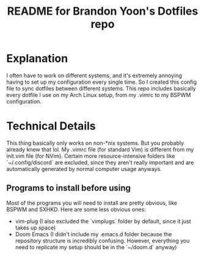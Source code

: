 #+title: README for Brandon Yoon's Dotfiles repo

* Explanation
I often have to work on different systems, and it's extremely annoying having to set up my configuration every single time. So I created this config file to sync dotfiles between different systems. This repo includes basically every dotfile I use on my Arch Linux setup, from my .vimrc to my BSPWM configuration.

* Technical Details
This thing basically only works on non-*nix systems. But you probably already knew that lol.
My .vimrc file (for standard Vim) is different from my init.vim file (for NVim).
Certain more resource-intensive folders like `~/.config/discord` are excluded, since they aren't really important and are automatically generated by normal computer usage anyways.
** Programs to install before using
Most of the programs you will need to install are pretty obvious, like BSPWM and SXHKD. Here are some less obvious ones:
- vim-plug (I also excluded the `vimplugs` folder by default, since it just takes up space)
- Doom Emacs (I didn't include my .emacs.d folder because the repository structure is incredibly confusing. However, everything you need to replicate my setup should be in the `~/doom.d` anyway)

